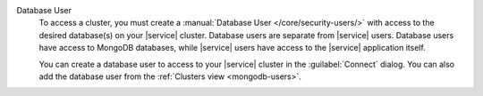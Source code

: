 Database User
   To access a cluster, you must create a
   :manual:`Database User </core/security-users/>` with access to the
   desired database(s) on your |service| cluster. Database users
   are separate from |service| users. Database users have access
   to MongoDB databases, while |service| users have access to the
   |service| application itself.

   You can create a database user to access to your |service|
   cluster in the :guilabel:`Connect` dialog. You can also add the
   database user from the :ref:`Clusters view <mongodb-users>`.
